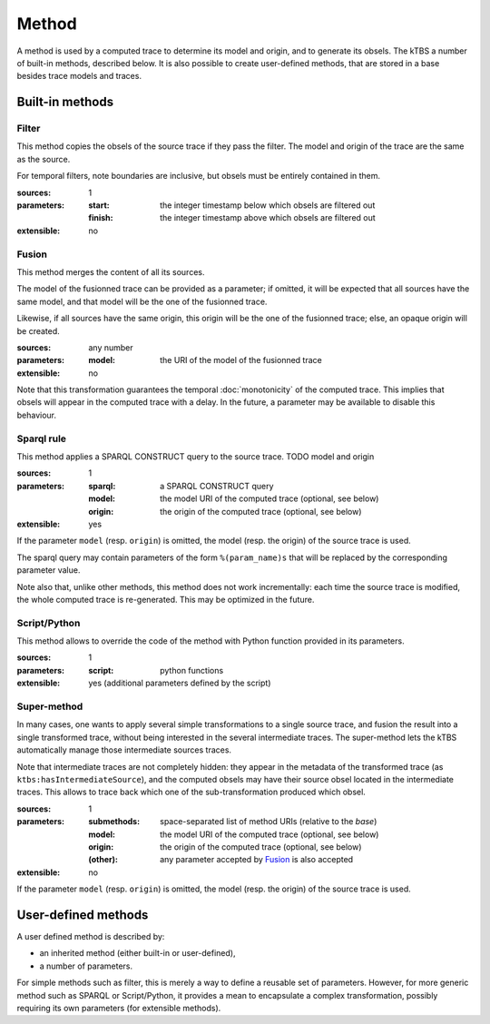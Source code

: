 Method
======

A method is used by a computed trace to determine its model and origin, and to generate its obsels. The kTBS a number of built-in methods, described below. It is also possible to create user-defined methods, that are stored in a base besides trace models and traces.

Built-in methods
----------------

Filter
++++++

This method copies the obsels of the source trace if they pass the filter. The model and origin of the trace are the same as the source.

For temporal filters, note boundaries are inclusive, but obsels must be entirely contained in them.

:sources: 1
:parameters:
  :start: the integer timestamp below which obsels are filtered out 
  :finish: the integer timestamp above which obsels are filtered out 
:extensible: no

Fusion
++++++

This method merges the content of all its sources.

The model of the fusionned trace can be provided as a parameter; if omitted, it will be expected that all sources have the same model, and that model will be the one of the fusionned trace.

Likewise, if all sources have the same origin, this origin will be the one of the fusionned trace; else, an opaque origin will be created.

:sources: any number
:parameters:
  :model: the URI of the model of the fusionned trace
:extensible: no

Note that this transformation guarantees the temporal :doc:`monotonicity` of the computed trace. This implies that obsels will appear in the computed trace with a delay. In the future, a parameter may be available to disable this behaviour.

Sparql rule
+++++++++++

This method applies a SPARQL CONSTRUCT query to the source trace. TODO model and origin

:sources: 1
:parameters:
  :sparql: a SPARQL CONSTRUCT query
  :model: the model URI of the computed trace (optional, see below)
  :origin: the origin of the computed trace (optional, see below)
:extensible: yes

If the parameter ``model`` (resp. ``origin``) is omitted, the model (resp. the origin) of the source trace is used.

The sparql query may contain parameters of the form ``%(param_name)s`` that will be replaced by the corresponding parameter value. 

Note also that, unlike other methods, this method does not work incrementally: each time the source trace is modified, the whole computed trace is re-generated. This may be optimized in the future.

Script/Python
+++++++++++++

This method allows to override the code of the method with Python function provided in its parameters.

:sources: 1
:parameters:
  :script: python functions
:extensible: yes (additional parameters defined by the script)

Super-method
++++++++++++

In many cases, one wants to apply several simple transformations to a single source trace, and fusion the result into a single transformed trace, without being interested in the several intermediate traces. The super-method lets the kTBS automatically manage those intermediate sources traces.

Note that intermediate traces are not completely hidden: they appear in the metadata of the transformed trace (as ``ktbs:hasIntermediateSource``), and the computed obsels may have their source obsel located in the intermediate traces. This allows to trace back which one of the sub-transformation produced which obsel.

:sources: 1
:parameters:
  :submethods: space-separated list of method URIs (relative to the *base*)
  :model: the model URI of the computed trace (optional, see below)
  :origin: the origin of the computed trace (optional, see below)
  :(other): any parameter accepted by `Fusion`_ is also accepted
:extensible: no

If the parameter ``model`` (resp. ``origin``) is omitted, the model (resp. the origin) of the source trace is used.


User-defined methods
--------------------

A user defined method is described by:

* an inherited method (either built-in or user-defined),
* a number of parameters.

For simple methods such as filter, this is merely a way to define a reusable set of parameters. However, for more generic method such as SPARQL or Script/Python, it provides a mean to encapsulate a complex transformation, possibly requiring its own parameters (for extensible methods). 
